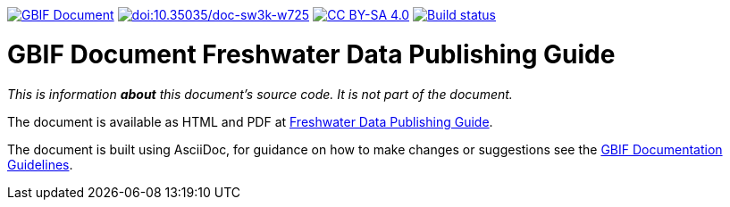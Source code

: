 https://docs.gbif.org/documentation-guidelines/[image:https://docs.gbif.org/documentation-guidelines/gbif-document-shield.svg[GBIF Document]]
https://doi.org/10.35035/doc-sw3k-w725[image:https://zenodo.org/badge/DOI/10.35035/doc-sw3k-w725.svg[doi:10.35035/doc-sw3k-w725]]
// License badge
https://creativecommons.org/licenses/by-sa/4.0/[image:https://img.shields.io/badge/License-CC%20BY%2D-SA%204.0-lightgrey.svg[CC BY-SA 4.0]]
https://builds.gbif.org/job/doc-freshwater-data-publishing-guide/lastBuild/console[image:https://builds.gbif.org/job/doc-freshwater-data-publishing-guide/badge/icon[Build status]]

= GBIF Document Freshwater Data Publishing Guide

_This is information *about* this document's source code.  It is not part of the document._

The document is available as HTML and PDF at https://docs.gbif-uat.org/freshwater-data-publishing-guide/[Freshwater Data Publishing Guide].

The document is built using AsciiDoc, for guidance on how to make changes or suggestions see the https://docs.gbif.org/documentation-guidelines/[GBIF Documentation Guidelines].

